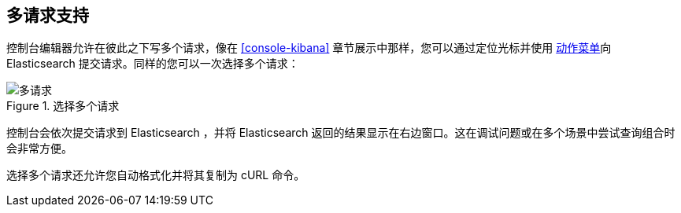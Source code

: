 [[multi-requests]]
== 多请求支持

控制台编辑器允许在彼此之下写多个请求，像在 <<console-kibana>> 章节展示中那样，您可以通过定位光标并使用 <<action_menu,动作菜单>>向 Elasticsearch 提交请求。同样的您可以一次选择多个请求：


.选择多个请求
image::images/multiple_requests.png[多请求]

控制台会依次提交请求到 Elasticsearch ，并将 Elasticsearch 返回的结果显示在右边窗口。这在调试问题或在多个场景中尝试查询组合时会非常方便。

选择多个请求还允许您自动格式化并将其复制为 cURL 命令。

